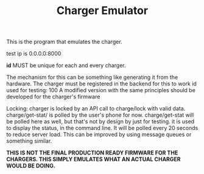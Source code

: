 #+TITLE: Charger Emulator

This is the program that emulates the charger. 

test ip is 0.0.0.0:8000

*id* MUST be unique for each and every charger. 

The mechanism for this can be something like generating it from the hardware. The charger must be registered in the backend for this to work
id used for testing: 100
 A modified version with the same principles should be developed for the charger's firmware
 
Locking:
charger is locked by an API call to charge/lock with valid data.
charge/get-stat/ is polled by the user's phone for now.
charge/get-stat will be polled here as well, but that's not by design by just for testing.
it is used to display the status, in the command line. It will be polled every 20 seconds to reduce server load. This can be improved by using message queues or something similar.

*THIS IS NOT THE FINAL PRODUCTION READY FIRMWARE FOR THE CHARGERS. THIS SIMPLY EMULATES WHAT AN ACTUAL CHARGER WOULD BE DOING.*

